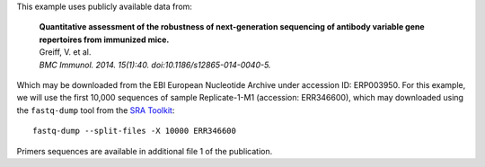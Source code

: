 This example uses publicly available data from:

    | **Quantitative assessment of the robustness of next-generation sequencing
      of antibody variable gene repertoires from immunized mice.**
    | Greiff, V. et al.
    | *BMC Immunol. 2014. 15(1):40. doi:10.1186/s12865-014-0040-5.*

Which may be downloaded from the EBI European Nucleotide Archive under
accession ID: ERP003950. For this example, we will use the first 10,000
sequences of sample Replicate-1-M1 (accession: ERR346600), which may
downloaded using the ``fastq-dump`` tool from the
`SRA Toolkit <http://www.ncbi.nlm.nih.gov/Traces/sra/sra.cgi?view=software>`__::

    fastq-dump --split-files -X 10000 ERR346600

Primers sequences are available in additional file 1 of the publication.
